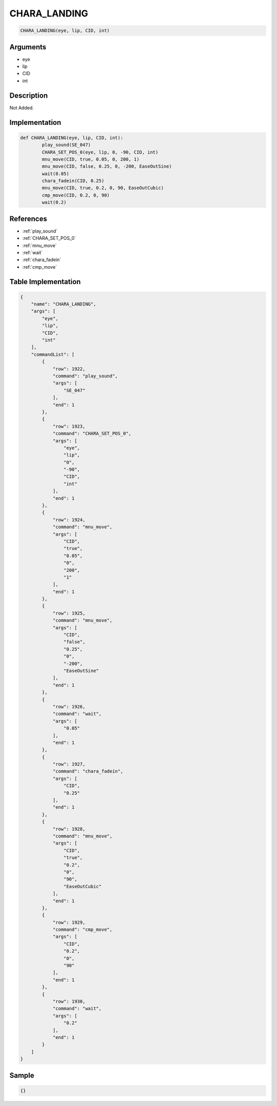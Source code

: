 .. _CHARA_LANDING:

CHARA_LANDING
========================

.. code-block:: text

	CHARA_LANDING(eye, lip, CID, int)


Arguments
------------

* eye
* lip
* CID
* int

Description
-------------

Not Added.

Implementation
-------------

.. code-block:: python

	def CHARA_LANDING(eye, lip, CID, int):
		play_sound(SE_047)
		CHARA_SET_POS_0(eye, lip, 0, -90, CID, int)
		mnu_move(CID, true, 0.05, 0, 200, 1)
		mnu_move(CID, false, 0.25, 0, -200, EaseOutSine)
		wait(0.05)
		chara_fadein(CID, 0.25)
		mnu_move(CID, true, 0.2, 0, 90, EaseOutCubic)
		cmp_move(CID, 0.2, 0, 90)
		wait(0.2)

References
-------------
* :ref:`play_sound`
* :ref:`CHARA_SET_POS_0`
* :ref:`mnu_move`
* :ref:`wait`
* :ref:`chara_fadein`
* :ref:`cmp_move`

Table Implementation
-------------

.. code-block:: json

	{
	    "name": "CHARA_LANDING",
	    "args": [
	        "eye",
	        "lip",
	        "CID",
	        "int"
	    ],
	    "commandList": [
	        {
	            "row": 1922,
	            "command": "play_sound",
	            "args": [
	                "SE_047"
	            ],
	            "end": 1
	        },
	        {
	            "row": 1923,
	            "command": "CHARA_SET_POS_0",
	            "args": [
	                "eye",
	                "lip",
	                "0",
	                "-90",
	                "CID",
	                "int"
	            ],
	            "end": 1
	        },
	        {
	            "row": 1924,
	            "command": "mnu_move",
	            "args": [
	                "CID",
	                "true",
	                "0.05",
	                "0",
	                "200",
	                "1"
	            ],
	            "end": 1
	        },
	        {
	            "row": 1925,
	            "command": "mnu_move",
	            "args": [
	                "CID",
	                "false",
	                "0.25",
	                "0",
	                "-200",
	                "EaseOutSine"
	            ],
	            "end": 1
	        },
	        {
	            "row": 1926,
	            "command": "wait",
	            "args": [
	                "0.05"
	            ],
	            "end": 1
	        },
	        {
	            "row": 1927,
	            "command": "chara_fadein",
	            "args": [
	                "CID",
	                "0.25"
	            ],
	            "end": 1
	        },
	        {
	            "row": 1928,
	            "command": "mnu_move",
	            "args": [
	                "CID",
	                "true",
	                "0.2",
	                "0",
	                "90",
	                "EaseOutCubic"
	            ],
	            "end": 1
	        },
	        {
	            "row": 1929,
	            "command": "cmp_move",
	            "args": [
	                "CID",
	                "0.2",
	                "0",
	                "90"
	            ],
	            "end": 1
	        },
	        {
	            "row": 1930,
	            "command": "wait",
	            "args": [
	                "0.2"
	            ],
	            "end": 1
	        }
	    ]
	}

Sample
-------------

.. code-block:: json

	{}
